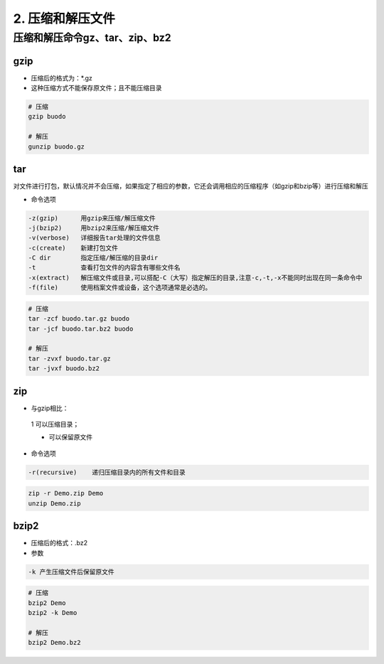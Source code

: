 ======================================
2. 压缩和解压文件
======================================

压缩和解压命令gz、tar、zip、bz2
========================================

gzip
>>>>>>>>>>>>>>>>>>>>>>>>>>

- 压缩后的格式为：\*.gz

- 这种压缩方式不能保存原文件；且不能压缩目录

.. code-block:: bash

  # 压缩
  gzip buodo

  # 解压
  gunzip buodo.gz

tar 
>>>>>>>>>>>>>>>>>>>>>>>>>>

对文件进行打包，默认情况并不会压缩，如果指定了相应的参数，它还会调用相应的压缩程序（如gzip和bzip等）进行压缩和解压

- 命令选项

.. code-block:: text

  -z(gzip)      用gzip来压缩/解压缩文件
  -j(bzip2)     用bzip2来压缩/解压缩文件
  -v(verbose)   详细报告tar处理的文件信息
  -c(create)    新建打包文件
  -C dir        指定压缩/解压缩的目录dir
  -t            查看打包文件的内容含有哪些文件名
  -x(extract)   解压缩文件或目录,可以搭配-C（大写）指定解压的目录,注意-c,-t,-x不能同时出现在同一条命令中
  -f(file)      使用档案文件或设备，这个选项通常是必选的。

.. code-block:: shell

  # 压缩
  tar -zcf buodo.tar.gz buodo
  tar -jcf buodo.tar.bz2 buodo 

  # 解压
  tar -zvxf buodo.tar.gz
  tar -jvxf buodo.bz2

zip
>>>>>>>>>>>>>>>>>>>>>>>>>>

- 与gzip相比：

 1 可以压缩目录；
 
 * 可以保留原文件

- 命令选项

.. code-block:: text

  -r(recursive)    递归压缩目录内的所有文件和目录

.. code-block:: shell

  zip -r Demo.zip Demo
  unzip Demo.zip

bzip2
>>>>>>>>>>>>>>>>>>>>>>>>>>

- 压缩后的格式：.bz2
- 参数

.. code-block:: text

  -k 产生压缩文件后保留原文件

.. code-block:: text

  # 压缩
  bzip2 Demo
  bzip2 -k Demo

  # 解压
  bzip2 Demo.bz2

